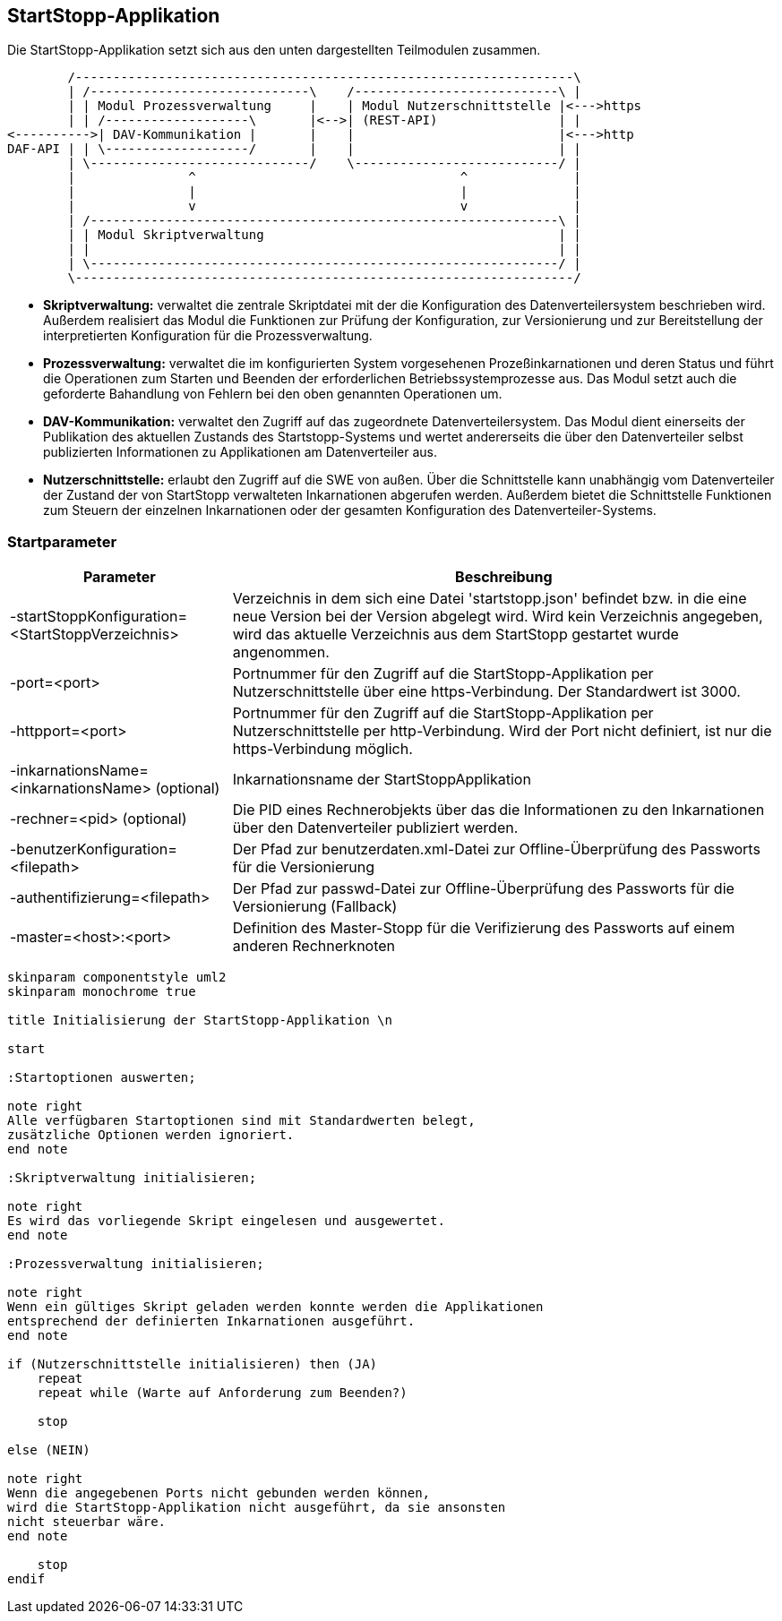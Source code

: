 == StartStopp-Applikation

Die StartStopp-Applikation setzt sich aus den unten dargestellten Teilmodulen
zusammen.

[ditaa, "startstopp_module"]
----
        /------------------------------------------------------------------\
        | /-----------------------------\    /---------------------------\ |
        | | Modul Prozessverwaltung     |    | Modul Nutzerschnittstelle |<--->https
        | | /-------------------\       |<-->| (REST-API)                | |
<---------->| DAV-Kommunikation |       |    |                           |<--->http
DAF-API | | \-------------------/       |    |                           | |
        | \-----------------------------/    \---------------------------/ |
        |               ^                                   ^              |
        |               |                                   |              |
        |               v                                   v              |
        | /--------------------------------------------------------------\ |
        | | Modul Skriptverwaltung                                       | |
        | |                                                              | |
        | \--------------------------------------------------------------/ |
        \------------------------------------------------------------------/
----

* *Skriptverwaltung:* verwaltet die zentrale Skriptdatei mit der die Konfiguration des 
           Datenverteilersystem beschrieben wird. Außerdem realisiert das Modul die 
           Funktionen zur Prüfung der Konfiguration, zur Versionierung und zur Bereitstellung
           der interpretierten Konfiguration für die Prozessverwaltung. 
* *Prozessverwaltung:* verwaltet die im konfigurierten System vorgesehenen Prozeßinkarnationen
           und deren Status und führt die Operationen zum Starten und Beenden der erforderlichen
           Betriebssystemprozesse aus. Das Modul setzt auch die geforderte Bahandlung von 
           Fehlern bei den oben genannten Operationen um.
* *DAV-Kommunikation:* verwaltet den Zugriff auf das zugeordnete Datenverteilersystem. Das Modul
           dient einerseits der Publikation des aktuellen Zustands des Startstopp-Systems und wertet
           andererseits die über den Datenverteiler selbst publizierten Informationen zu Applikationen
           am Datenverteiler aus.
* *Nutzerschnittstelle:* erlaubt den Zugriff auf die SWE von außen. Über die Schnittstelle kann
           unabhängig vom Datenverteiler der Zustand der von StartStopp verwalteten Inkarnationen
           abgerufen werden. Außerdem bietet die Schnittstelle Funktionen zum Steuern der einzelnen
           Inkarnationen oder der gesamten Konfiguration des Datenverteiler-Systems. 

=== Startparameter

[cols="2*",options="autowidth, header"]
|===
| Parameter
| Beschreibung

| -startStoppKonfiguration=<StartStoppVerzeichnis>
| Verzeichnis in dem sich eine Datei 'startstopp.json' befindet bzw. in die eine neue Version bei der Version abgelegt wird.
 Wird kein Verzeichnis angegeben, wird das aktuelle Verzeichnis aus dem StartStopp gestartet wurde angenommen.

| -port=<port>
| Portnummer für den Zugriff auf die StartStopp-Applikation per Nutzerschnittstelle über eine https-Verbindung. Der Standardwert ist 3000.

| -httpport=<port>
| Portnummer für den Zugriff auf die StartStopp-Applikation per Nutzerschnittstelle per http-Verbindung. Wird der Port nicht definiert, ist nur die https-Verbindung möglich.

| -inkarnationsName=<inkarnationsName>	(optional)
| Inkarnationsname der StartStoppApplikation

| -rechner=<pid>	(optional)
| Die PID eines Rechnerobjekts über das die Informationen zu den Inkarnationen über  den Datenverteiler
 publiziert werden.

| -benutzerKonfiguration=<filepath>
| Der Pfad zur benutzerdaten.xml-Datei zur Offline-Überprüfung des Passworts
  für die Versionierung
  
| -authentifizierung=<filepath>
| Der Pfad zur passwd-Datei zur Offline-Überprüfung des Passworts
  für die Versionierung (Fallback)

| -master=<host>:<port>
|  Definition des Master-Stopp für die Verifizierung des Passworts auf einem
   anderen Rechnerknoten

|===

[plantuml, "init_startstopp"]
----

skinparam componentstyle uml2
skinparam monochrome true 

title Initialisierung der StartStopp-Applikation \n

start

:Startoptionen auswerten;

note right
Alle verfügbaren Startoptionen sind mit Standardwerten belegt,
zusätzliche Optionen werden ignoriert.
end note

:Skriptverwaltung initialisieren;

note right
Es wird das vorliegende Skript eingelesen und ausgewertet.
end note

:Prozessverwaltung initialisieren;

note right
Wenn ein gültiges Skript geladen werden konnte werden die Applikationen
entsprechend der definierten Inkarnationen ausgeführt.
end note

if (Nutzerschnittstelle initialisieren) then (JA)
    repeat
    repeat while (Warte auf Anforderung zum Beenden?)

    stop

else (NEIN)

note right
Wenn die angegebenen Ports nicht gebunden werden können,
wird die StartStopp-Applikation nicht ausgeführt, da sie ansonsten
nicht steuerbar wäre.
end note

    stop
endif

----

